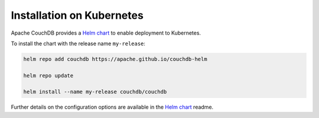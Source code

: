 .. Licensed under the Apache License, Version 2.0 (the "License"); you may not
.. use this file except in compliance with the License. You may obtain a copy of
.. the License at
..
..   http://www.apache.org/licenses/LICENSE-2.0
..
.. Unless required by applicable law or agreed to in writing, software
.. distributed under the License is distributed on an "AS IS" BASIS, WITHOUT
.. WARRANTIES OR CONDITIONS OF ANY KIND, either express or implied. See the
.. License for the specific language governing permissions and limitations under
.. the License.

.. _install/kubernetes:

==========================
Installation on Kubernetes
==========================

Apache CouchDB provides a `Helm chart`_ to enable deployment to
Kubernetes.

To install the chart with the release name ``my-release``:

.. code-block:: sh

    helm repo add couchdb https://apache.github.io/couchdb-helm

    helm repo update

    helm install --name my-release couchdb/couchdb

Further details on the configuration options are available in
the `Helm chart`_ readme.

.. _Helm chart: https://hub.helm.sh/charts/couchdb/couchdb
